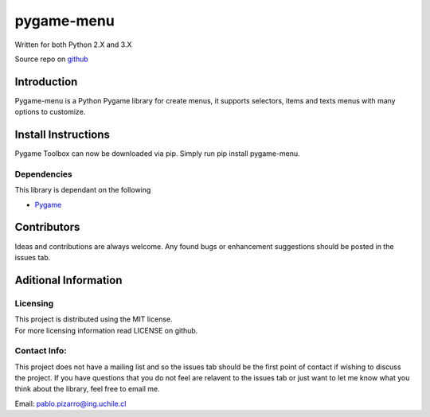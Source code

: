 pygame-menu
==============

| Written for both Python 2.X and 3.X

Source repo on `github <https://github.com/ppizarror/pygame-menu>`__

Introduction
------------

Pygame-menu is a Python Pygame library for create menus, it supports
selectors, items and texts menus with many options to customize.

Install Instructions
--------------------

Pygame Toolbox can now be downloaded via pip. Simply run pip install
pygame-menu.

Dependencies
~~~~~~~~~~~~

This library is dependant on the following

-  `Pygame <http://www.pygame.org/download.shtml>`__

Contributors
------------

Ideas and contributions are always welcome. Any found bugs or
enhancement suggestions should be posted in the issues tab.

Aditional Information
---------------------

Licensing
~~~~~~~~~

| This project is distributed using the MIT license.
| For more licensing information read LICENSE on github.

Contact Info:
~~~~~~~~~~~~~

This project does not have a mailing list and so the issues tab should
be the first point of contact if wishing to discuss the project. If you
have questions that you do not feel are relavent to the issues tab or
just want to let me know what you think about the library, feel free to
email me.

Email: pablo.pizarro@ing.uchile.cl